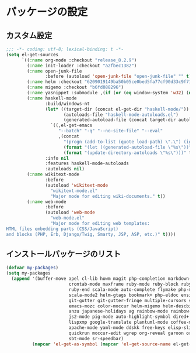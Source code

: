 #+STARTUP: showall

* パッケージの設定

** カスタム設定
#+BEGIN_SRC emacs-lisp :padline no
;;; -*- coding: utf-8; lexical-binding: t -*-
(setq el-get-sources
      `((:name org-mode :checkout "release_8.2.9")
        (:name init-loader :checkout "a2fbec1382")
        (:name open-junk-file
               :before (autoload 'open-junk-file "open-junk-file" "" t))
        (:name helm :checkout "6209019149ba50b05ce0bed5fa77cf90d33c9f71")
        (:name migemo :checkout "b6fd088296")
        (:name yasnippet :submodule ,(if (or (eq window-system 'w32) (null window-system)) nil t))
        (:name haskell-mode
               :build/windows-nt
               (let* ((target-dir (concat el-get-dir "haskell-mode/"))
                      (autoloads-file "haskell-mode-autoloads.el")
                      (generated-autoload-file (concat target-dir autoloads-file)))
                 `((,el-get-emacs
                    "--batch" "-q" "--no-site-file" "--eval"
                    ,(concat
                      "(progn (add-to-list (quote load-path) \".\") (ignore-errors (byte-recompile-directory \".\" 0))"
                      (format "(let ((generated-autoload-file \"%s\"))" generated-autoload-file)
                      (format "(update-directory-autoloads \"%s\")))" target-dir)))))
               :info nil
               :features haskell-mode-autoloads
               :autoloads nil)
        (:name wikitext-mode
               :before
               (autoload 'wikitext-mode
                 "wikitext-mode.el"
                 "Major mode for editing wiki-documents." t))
        (:name web-mode
               :before
               (autoload 'web-mode
                 "web-mode.el"
                 "Major mode for editing web templates:
HTML files embedding parts (CSS/JavaScript)
and blocks (PHP, Erb, Django/Twig, Smarty, JSP, ASP, etc.)" t))))
#+END_SRC

** インストールパッケージのリスト
#+BEGIN_SRC emacs-lisp
(defvar my-packages)
(setq my-packages
  (append '(buffer-move apel cl-lib howm magit php-completion markdown-mode dsvn
                        crontab-mode maxframe ruby-mode ruby-block ruby-electric
                        ruby-end scala-mode auto-complete flymake php-mode-improved
                        scala-mode2 helm-gtags bookmark+ php-eldoc ensime htmlize
                        git-gutter git-gutter-fringe multiple-cursors sudo-ext
                        emacs-mozc color-moccur helm-migemo helm-descbinds popwin
                        anzu japanese-holidays ag rainbow-mode rainbow-delimiters
                        js2-mode pig-mode auto-highlight-symbol dired+ dired-hacks
                        lispxmp google-translate plantuml-mode coffee-mode
                        apache-mode yaml-mode ddskk free-keys elisp-slime-nav
                        quickrun moccur-edit wgrep org-reveal garoon org-journal
                        sbt-mode sr-speedbar)
          (mapcar 'el-get-as-symbol (mapcar 'el-get-source-name el-get-sources))))
#+END_SRC
